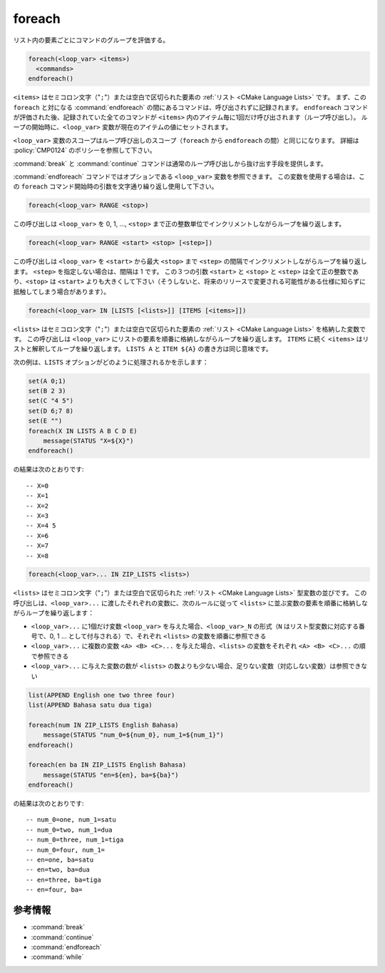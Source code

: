 foreach
-------

リスト内の要素ごとにコマンドのグループを評価する。

.. code-block:: cmake

  foreach(<loop_var> <items>)
    <commands>
  endforeach()

``<items>`` はセミコロン文字（"``;``"）または空白で区切られた要素の :ref:`リスト <CMake Language Lists>` です。
まず、この ``foreach`` と対になる :command:`endforeach` の間にあるコマンドは、呼び出されずに記録されます。
``endforeach`` コマンドが評価された後、記録されていた全てのコマンドが ``<items>`` 内のアイテム毎に1回だけ呼び出されます（ループ呼び出し）。
ループの開始時に、``<loop_var>`` 変数が現在のアイテムの値にセットされます。

``<loop_var>`` 変数のスコープはループ呼び出しのスコープ（``foreach`` から ``endforeach`` の間）と同じになります。
詳細は :policy:`CMP0124` のポリシーを参照して下さい。

:command:`break` と :command:`continue` コマンドは通常のループ呼び出しから抜け出す手段を提供します。

:command:`endforeach` コマンドではオプションである ``<loop_var>`` 変数を参照できます。
この変数を使用する場合は、この ``foreach`` コマンド開始時の引数を文字通り繰り返し使用して下さい。

.. code-block:: cmake

  foreach(<loop_var> RANGE <stop>)

この呼び出しは ``<loop_var>`` を 0, 1, ..., ``<stop>`` まで正の整数単位でインクリメントしながらループを繰り返します。

.. code-block:: cmake

  foreach(<loop_var> RANGE <start> <stop> [<step>])

この呼び出しは ``<loop_var>`` を ``<start>`` から最大 ``<stop>`` まで ``<step>`` の間隔でインクリメントしながらループを繰り返します。
``<step>`` を指定しない場合は、間隔は 1 です。
この３つの引数 ``<start>`` と ``<stop>`` と ``<step>`` は全て正の整数であり、``<stop>`` は ``<start>`` よりも大きくして下さい（そうしないと、将来のリリースで変更される可能性がある仕様に知らずに抵触してしまう場合があります）。

.. code-block:: cmake

  foreach(<loop_var> IN [LISTS [<lists>]] [ITEMS [<items>]])

``<lists>`` はセミコロン文字（"``;``"）または空白で区切られた要素の :ref:`リスト <CMake Language Lists>` を格納した変数です。
この呼び出しは ``<loop_var>`` にリストの要素を順番に格納しながらループを繰り返します。
``ITEMS`` に続く ``<items>`` はリストと解釈してループを繰り返します。
``LISTS A`` と ``ITEM ${A}`` の書き方は同じ意味です。

次の例は、``LISTS`` オプションがどのように処理されるかを示します：

.. code-block:: cmake

  set(A 0;1)
  set(B 2 3)
  set(C "4 5")
  set(D 6;7 8)
  set(E "")
  foreach(X IN LISTS A B C D E)
      message(STATUS "X=${X}")
  endforeach()

の結果は次のとおりです::

  -- X=0
  -- X=1
  -- X=2
  -- X=3
  -- X=4 5
  -- X=6
  -- X=7
  -- X=8


.. code-block:: cmake

  foreach(<loop_var>... IN ZIP_LISTS <lists>)

.. versionadded:: 3.17

``<lists>`` はセミコロン文字（"``;``"）または空白で区切られた :ref:`リスト <CMake Language Lists>` 型変数の並びです。
この呼び出しは、``<loop_var>...`` に渡したそれぞれの変数に、次のルールに従って ``<lists>`` に並ぶ変数の要素を順番に格納しながらループを繰り返します：

- ``<loop_var>...`` に1個だけ変数 ``<loop_var>`` を与えた場合、``<loop_var>_N`` の形式（``N`` はリスト型変数に対応する番号で、0, 1 ... として付与される）で、それぞれ ``<lists>`` の変数を順番に参照できる
- ``<loop_var>...`` に複数の変数 ``<A> <B> <C>...`` を与えた場合、``<lists>`` の変数をそれぞれ ``<A> <B> <C>...`` の順で参照できる
- ``<loop_var>...`` に与えた変数の数が ``<lists>`` の数よりも少ない場合、足りない変数（対応しない変数）は参照できない
  
.. code-block:: cmake

  list(APPEND English one two three four)
  list(APPEND Bahasa satu dua tiga)

  foreach(num IN ZIP_LISTS English Bahasa)
      message(STATUS "num_0=${num_0}, num_1=${num_1}")
  endforeach()

  foreach(en ba IN ZIP_LISTS English Bahasa)
      message(STATUS "en=${en}, ba=${ba}")
  endforeach()

の結果は次のとおりです::

  -- num_0=one, num_1=satu
  -- num_0=two, num_1=dua
  -- num_0=three, num_1=tiga
  -- num_0=four, num_1=
  -- en=one, ba=satu
  -- en=two, ba=dua
  -- en=three, ba=tiga
  -- en=four, ba=

参考情報
^^^^^^^^

* :command:`break`
* :command:`continue`
* :command:`endforeach`
* :command:`while`
